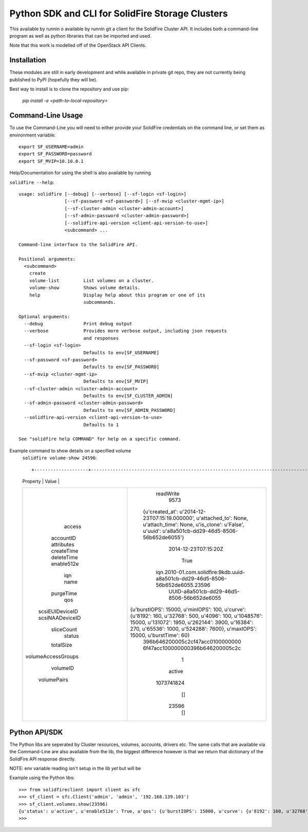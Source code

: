 Python SDK and CLI for SolidFire Storage Clusters
=================================================

This  available by runnin o available by runnin git a client for the SolidFire Cluster API.  It
includes both a command-line program as well as python
libraries that can be imported and used.

Note that this work is modelled off of the OpenStack
API Clients.

Installation
-------------

These modules are still in early development and while
available in private git repo, they are not currently
being published to PyPI (hopefully they will be).

Best way to install is to clone the repository and
use pip:

    `pip install -e <path-to-local-repository>`



Command-Line Usage
------------------
To use the Command-Line you will need to either provide your
SolidFire credentials on the command line, or set them as
environment variable::

    export SF_USERNAME=admin
    export SF_PASSWORD=password
    export SF_MVIP=10.10.0.1

Help/Documentation for using the shell is also available by running

``solidfire --help``::

    usage: solidfire [--debug] [--verbose] [--sf-login <sf-login>]
                     [--sf-password <sf-password>] [--sf-mvip <cluster-mgmt-ip>]
                     [--sf-cluster-admin <cluster-admin-account>]
                     [--sf-admin-password <cluster-admin-password>]
                     [--solidfire-api-version <client-api-version-to-use>]
                     <subcommand> ...

    Command-line interface to the SolidFire API.

    Positional arguments:
      <subcommand>
        create
        volume-list         List volumes on a cluster.
        volume-show         Shows volume details.
        help                Display help about this program or one of its
                            subcommands.

    Optional arguments:
      --debug               Print debug output
      --verbose             Provides more verbose output, including json requests
                            and responses
      --sf-login <sf-login>
                            Defaults to env[SF_USERNAME]
      --sf-password <sf-password>
                            Defaults to env[SF_PASSWORD]
      --sf-mvip <cluster-mgmt-ip>
                            Defaults to env[SF_MVIP]
      --sf-cluster-admin <cluster-admin-account>
                            Defaults to env[SF_CLUSTER_ADMIN]
      --sf-admin-password <cluster-admin-password>
                            Defaults to env[SF_ADMIN_PASSWORD]
      --solidfire-api-version <client-api-version-to-use>
                            Defaults to 1

    See "solidfire help COMMAND" for help on a specific command.

Example command to show details on a specified volume
    ``solidfire volume-show 24596``::

    +--------------------+-----------------------------------------------------------------------------------------------------------------------------------------------------------------------------------------------------------------------------------------+
    |      Property      |                                                                                                                  Value                                                                                                                  |
    +--------------------+-----------------------------------------------------------------------------------------------------------------------------------------------------------------------------------------------------------------------------------------+
    |       access       |                                                                                                                readWrite                                                                                                                |
    |     accountID      |                                                                                                                   9573                                                                                                                  |
    |     attributes     |                                   {u'created_at': u'2014-12-23T07:15:19.000000', u'attached_to': None, u'attach_time': None, u'is_clone': u'False', u'uuid': u'a8a501cb-dd29-46d5-8506-56b652de6055'}                                   |
    |     createTime     |                                                                                                           2014-12-23T07:15:20Z                                                                                                          |
    |     deleteTime     |                                                                                                                                                                                                                                         |
    |     enable512e     |                                                                                                                   True                                                                                                                  |
    |        iqn         |                                                                              iqn.2010-01.com.solidfire:9kdb.uuid-a8a501cb-dd29-46d5-8506-56b652de6055.23596                                                                             |
    |        name        |                                                                                                UUID-a8a501cb-dd29-46d5-8506-56b652de6055                                                                                                |
    |     purgeTime      |                                                                                                                                                                                                                                         |
    |        qos         | {u'burstIOPS': 15000, u'minIOPS': 100, u'curve': {u'8192': 160, u'32768': 500, u'4096': 100, u'1048576': 15000, u'131072': 1950, u'262144': 3900, u'16384': 270, u'65536': 1000, u'524288': 7600}, u'maxIOPS': 15000, u'burstTime': 60} |
    |  scsiEUIDeviceID   |                                                                                                     396b646200005c2cf47acc0100000000                                                                                                    |
    |  scsiNAADeviceID   |                                                                                                     6f47acc100000000396b646200005c2c                                                                                                    |
    |     sliceCount     |                                                                                                                    1                                                                                                                    |
    |       status       |                                                                                                                  active                                                                                                                 |
    |     totalSize      |                                                                                                                1073741824                                                                                                               |
    | volumeAccessGroups |                                                                                                                    []                                                                                                                   |
    |      volumeID      |                                                                                                                  23596                                                                                                                  |
    |    volumePairs     |                                                                                                                    []                                                                                                                   |
    +--------------------+-----------------------------------------------------------------------------------------------------------------------------------------------------------------------------------------------------------------------------------------+

Python API/SDK
--------------
The Python libs are seperated by Cluster resources, volumes, accounts, drivers etc.
The same calls that are available via the Command-Line are also available from the lib,
the biggest difference however is that we return that dictionary of the
SolidFire API response directly.

NOTE: env variable reading isn't setup in the lib *yet* but will be

Example using the Python libs::

    >>> from solidfireclient import client as sfc
    >>> sf_client = sfc.Client('admin', 'admin', '192.168.139.103')
    >>> sf_client.volumes.show(23596)
    {u'status': u'active', u'enable512e': True, u'qos': {u'burstIOPS': 15000, u'curve': {u'8192': 160, u'32768': 500, u'4096': 100, u'1048576': 15000, u'131072': 1950, u'262144': 3900, u'16384': 270, u'65536': 1000, u'524288': 7600}, u'minIOPS': 100, u'burstTime': 60, u'maxIOPS': 15000}, u'name': u'UUID-a8a501cb-dd29-46d5-8506-56b652de6055', u'volumeAccessGroups': [], u'totalSize': 1073741824, u'scsiNAADeviceID': u'6f47acc100000000396b646200005c2c', u'purgeTime': u'', u'scsiEUIDeviceID': u'396b646200005c2cf47acc0100000000', u'volumeID': 23596, u'access': u'readWrite', u'iqn': u'iqn.2010-01.com.solidfire:9kdb.uuid-a8a501cb-dd29-46d5-8506-56b652de6055.23596', u'sliceCount': 1, u'attributes': {u'created_at': u'2014-12-23T07:15:19.000000', u'attached_to': None, u'is_clone': u'False', u'attach_time': None, u'uuid': u'a8a501cb-dd29-46d5-8506-56b652de6055'}, u'volumePairs': [], u'deleteTime': u'', u'createTime': u'2014-12-23T07:15:20Z', u'accountID': 9573}
    >>>
